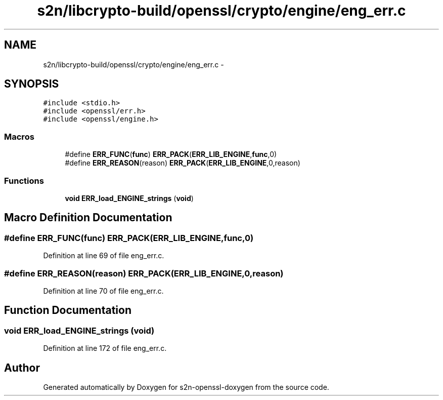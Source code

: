 .TH "s2n/libcrypto-build/openssl/crypto/engine/eng_err.c" 3 "Thu Jun 30 2016" "s2n-openssl-doxygen" \" -*- nroff -*-
.ad l
.nh
.SH NAME
s2n/libcrypto-build/openssl/crypto/engine/eng_err.c \- 
.SH SYNOPSIS
.br
.PP
\fC#include <stdio\&.h>\fP
.br
\fC#include <openssl/err\&.h>\fP
.br
\fC#include <openssl/engine\&.h>\fP
.br

.SS "Macros"

.in +1c
.ti -1c
.RI "#define \fBERR_FUNC\fP(\fBfunc\fP)   \fBERR_PACK\fP(\fBERR_LIB_ENGINE\fP,\fBfunc\fP,0)"
.br
.ti -1c
.RI "#define \fBERR_REASON\fP(reason)   \fBERR_PACK\fP(\fBERR_LIB_ENGINE\fP,0,reason)"
.br
.in -1c
.SS "Functions"

.in +1c
.ti -1c
.RI "\fBvoid\fP \fBERR_load_ENGINE_strings\fP (\fBvoid\fP)"
.br
.in -1c
.SH "Macro Definition Documentation"
.PP 
.SS "#define ERR_FUNC(\fBfunc\fP)   \fBERR_PACK\fP(\fBERR_LIB_ENGINE\fP,\fBfunc\fP,0)"

.PP
Definition at line 69 of file eng_err\&.c\&.
.SS "#define ERR_REASON(reason)   \fBERR_PACK\fP(\fBERR_LIB_ENGINE\fP,0,reason)"

.PP
Definition at line 70 of file eng_err\&.c\&.
.SH "Function Documentation"
.PP 
.SS "\fBvoid\fP ERR_load_ENGINE_strings (\fBvoid\fP)"

.PP
Definition at line 172 of file eng_err\&.c\&.
.SH "Author"
.PP 
Generated automatically by Doxygen for s2n-openssl-doxygen from the source code\&.
